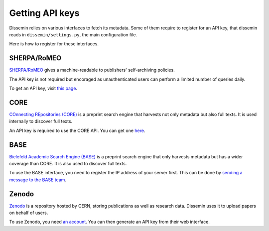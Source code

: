 .. _page-apikeys:
Getting API keys
================

Dissemin relies on various interfaces to fetch its metadata.
Some of them require to register for an API key, that dissemin
reads in ``dissemin/settings.py``, the main configuration file.

Here is how to register for these interfaces.

SHERPA/RoMEO
------------

`SHERPA/RoMEO <http://www.sherpa.ac.uk/romeo>`_ gives a machine-readable to publishers' self-archiving
policies.

The API key is not required but encoraged as unauthenticated users
can perform a limited number of queries daily.

To get an API key, visit `this page <http://www.sherpa.ac.uk/romeo/apiregistry.php>`_.

CORE
----

`COnnecting REpositories (CORE) <http://core.ac.uk>`_ is a preprint search engine that harvests not only
metadata but also full texts. It is used internally to discover full texts.

An API key is required to use the CORE API. You can get one `here <http://core.ac.uk/api-keys/register>`_.

BASE
----

`Bielefeld Academic Search Engine (BASE) <http://www.base-search.net>`_ is a preprint search
engine that only harvests metadata but has a wider coverage than CORE. It is also used to discover
full texts.

To use the BASE interface, you need to register the IP address of your server first.
This can be done by `sending a message to the BASE team <http://www.base-search.net/about/en/contact.php>`_.

Zenodo
------

`Zenodo <http://zenodo.org>`_ is a repository hosted by CERN, storing publications as well as
research data. Dissemin uses it to upload papers on behalf of users.

To use Zenodo, you need `an account <https://zenodo.org/youraccount/register>`_. You can
then generate an API key from their web interface.


